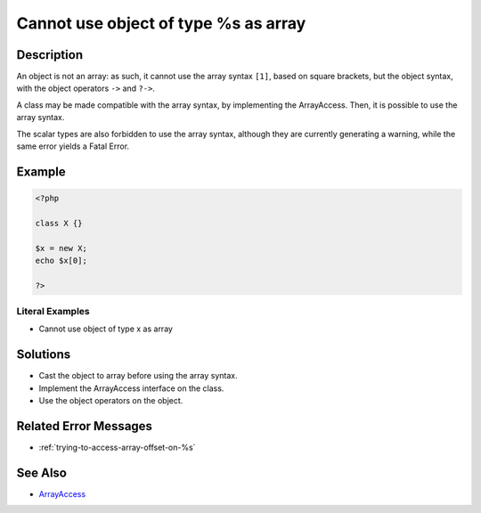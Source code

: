 .. _cannot-use-object-of-type-%s-as-array:

Cannot use object of type %s as array
-------------------------------------
 
	.. meta::
		:description:
			Cannot use object of type %s as array: An object is not an array: as such, it cannot use the array syntax ``[1]``, based on square brackets, but the object syntax, with the object operators ``-&gt;`` and ``.

		:og:type: article
		:og:title: Cannot use object of type %s as array
		:og:description: An object is not an array: as such, it cannot use the array syntax ``[1]``, based on square brackets, but the object syntax, with the object operators ``-&gt;`` and ``
		:og:url: https://php-errors.readthedocs.io/en/latest/messages/cannot-use-object-of-type-%25s-as-array.html

Description
___________
 
An object is not an array: as such, it cannot use the array syntax ``[1]``, based on square brackets, but the object syntax, with the object operators ``->`` and ``?->``.

A class may be made compatible with the array syntax, by implementing the ArrayAccess. Then, it is possible to use the array syntax. 

The scalar types are also forbidden to use the array syntax, although they are currently generating a warning, while the same error yields a Fatal Error. 


Example
_______

.. code-block:: php

   <?php
   
   class X {}
   
   $x = new X;
   echo $x[0];
   
   ?>


Literal Examples
****************
+ Cannot use object of type x as array

Solutions
_________

+ Cast the object to array before using the array syntax.
+ Implement the ArrayAccess interface on the class.
+ Use the object operators on the object.

Related Error Messages
______________________

+ :ref:`trying-to-access-array-offset-on-%s`

See Also
________

+ `ArrayAccess <https://www.php.net/manual/en/class.arrayaccess.php>`_
